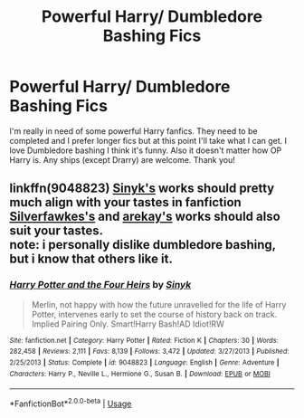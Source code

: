#+TITLE: Powerful Harry/ Dumbledore Bashing Fics

* Powerful Harry/ Dumbledore Bashing Fics
:PROPERTIES:
:Author: Handicapable15
:Score: 2
:DateUnix: 1590703432.0
:DateShort: 2020-May-29
:FlairText: Request
:END:
I'm really in need of some powerful Harry fanfics. They need to be completed and I prefer longer fics but at this point I'll take what I can get. I love Dumbledore bashing I think it's funny. Also it doesn't matter how OP Harry is. Any ships (except Drarry) are welcome. Thank you!


** linkffn(9048823) [[https://www.fanfiction.net/u/4329413/Sinyk][Sinyk's]] works should pretty much align with your tastes in fanfiction\\
[[https://www.fanfiction.net/u/1824571/Silverfawkes][Silverfawkes's]] and [[https://www.fanfiction.net/u/2712218/arekay][arekay's]] works should also suit your tastes.\\
note: i personally dislike dumbledore bashing, but i know that others like it.
:PROPERTIES:
:Author: aMiserable_creature
:Score: 1
:DateUnix: 1590720081.0
:DateShort: 2020-May-29
:END:

*** [[https://www.fanfiction.net/s/9048823/1/][*/Harry Potter and the Four Heirs/*]] by [[https://www.fanfiction.net/u/4329413/Sinyk][/Sinyk/]]

#+begin_quote
  Merlin, not happy with how the future unravelled for the life of Harry Potter, intervenes early to set the course of history back on track. Implied Pairing Only. Smart!Harry Bash!AD Idiot!RW
#+end_quote

^{/Site/:} ^{fanfiction.net} ^{*|*} ^{/Category/:} ^{Harry} ^{Potter} ^{*|*} ^{/Rated/:} ^{Fiction} ^{K} ^{*|*} ^{/Chapters/:} ^{30} ^{*|*} ^{/Words/:} ^{282,458} ^{*|*} ^{/Reviews/:} ^{2,111} ^{*|*} ^{/Favs/:} ^{8,139} ^{*|*} ^{/Follows/:} ^{3,472} ^{*|*} ^{/Updated/:} ^{3/27/2013} ^{*|*} ^{/Published/:} ^{2/25/2013} ^{*|*} ^{/Status/:} ^{Complete} ^{*|*} ^{/id/:} ^{9048823} ^{*|*} ^{/Language/:} ^{English} ^{*|*} ^{/Genre/:} ^{Adventure} ^{*|*} ^{/Characters/:} ^{Harry} ^{P.,} ^{Neville} ^{L.,} ^{Hermione} ^{G.,} ^{Susan} ^{B.} ^{*|*} ^{/Download/:} ^{[[http://www.ff2ebook.com/old/ffn-bot/index.php?id=9048823&source=ff&filetype=epub][EPUB]]} ^{or} ^{[[http://www.ff2ebook.com/old/ffn-bot/index.php?id=9048823&source=ff&filetype=mobi][MOBI]]}

--------------

*FanfictionBot*^{2.0.0-beta} | [[https://github.com/tusing/reddit-ffn-bot/wiki/Usage][Usage]]
:PROPERTIES:
:Author: FanfictionBot
:Score: 1
:DateUnix: 1590720093.0
:DateShort: 2020-May-29
:END:
